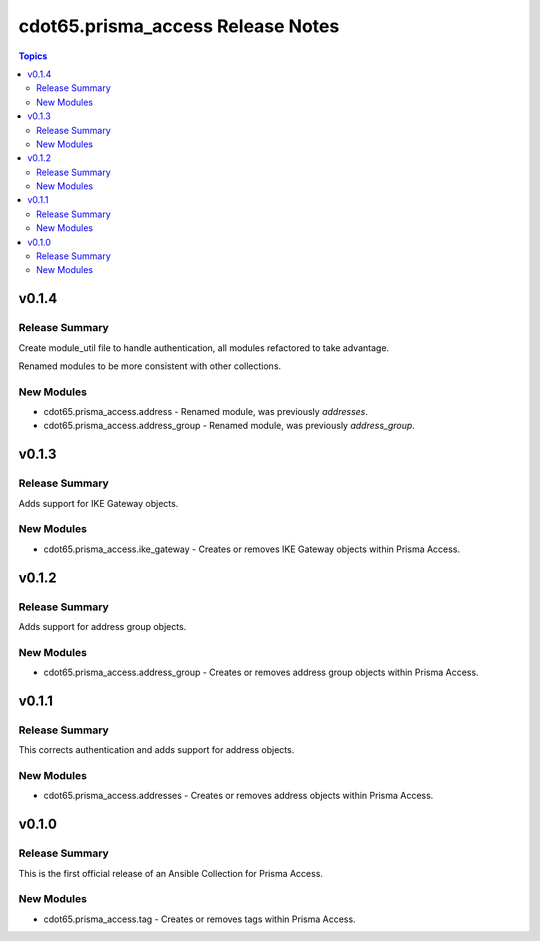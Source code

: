 ==================================
cdot65.prisma_access Release Notes
==================================

.. contents:: Topics


v0.1.4
======

Release Summary
---------------

Create module_util file to handle authentication, all modules refactored to take advantage.

Renamed modules to be more consistent with other collections.


New Modules
-----------

- cdot65.prisma_access.address - Renamed module, was previously `addresses`.
- cdot65.prisma_access.address_group - Renamed module, was previously `address_group`.

v0.1.3
======

Release Summary
---------------

Adds support for IKE Gateway objects.


New Modules
-----------

- cdot65.prisma_access.ike_gateway - Creates or removes IKE Gateway objects within Prisma Access.

v0.1.2
======

Release Summary
---------------

Adds support for address group objects.


New Modules
-----------

- cdot65.prisma_access.address_group - Creates or removes address group objects within Prisma Access.

v0.1.1
======

Release Summary
---------------

This corrects authentication and adds support for address objects.


New Modules
-----------

- cdot65.prisma_access.addresses - Creates or removes address objects within Prisma Access.

v0.1.0
======

Release Summary
---------------

This is the first official release of an Ansible Collection for Prisma Access.


New Modules
-----------

- cdot65.prisma_access.tag - Creates or removes tags within Prisma Access.
